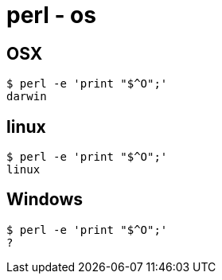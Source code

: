 = perl - os

== OSX
[source,bash]
----
$ perl -e 'print "$^O";'
darwin
----

== linux
[source,bash]
----
$ perl -e 'print "$^O";'
linux
----

== Windows
[source,bash]
----
$ perl -e 'print "$^O";'
?
----
